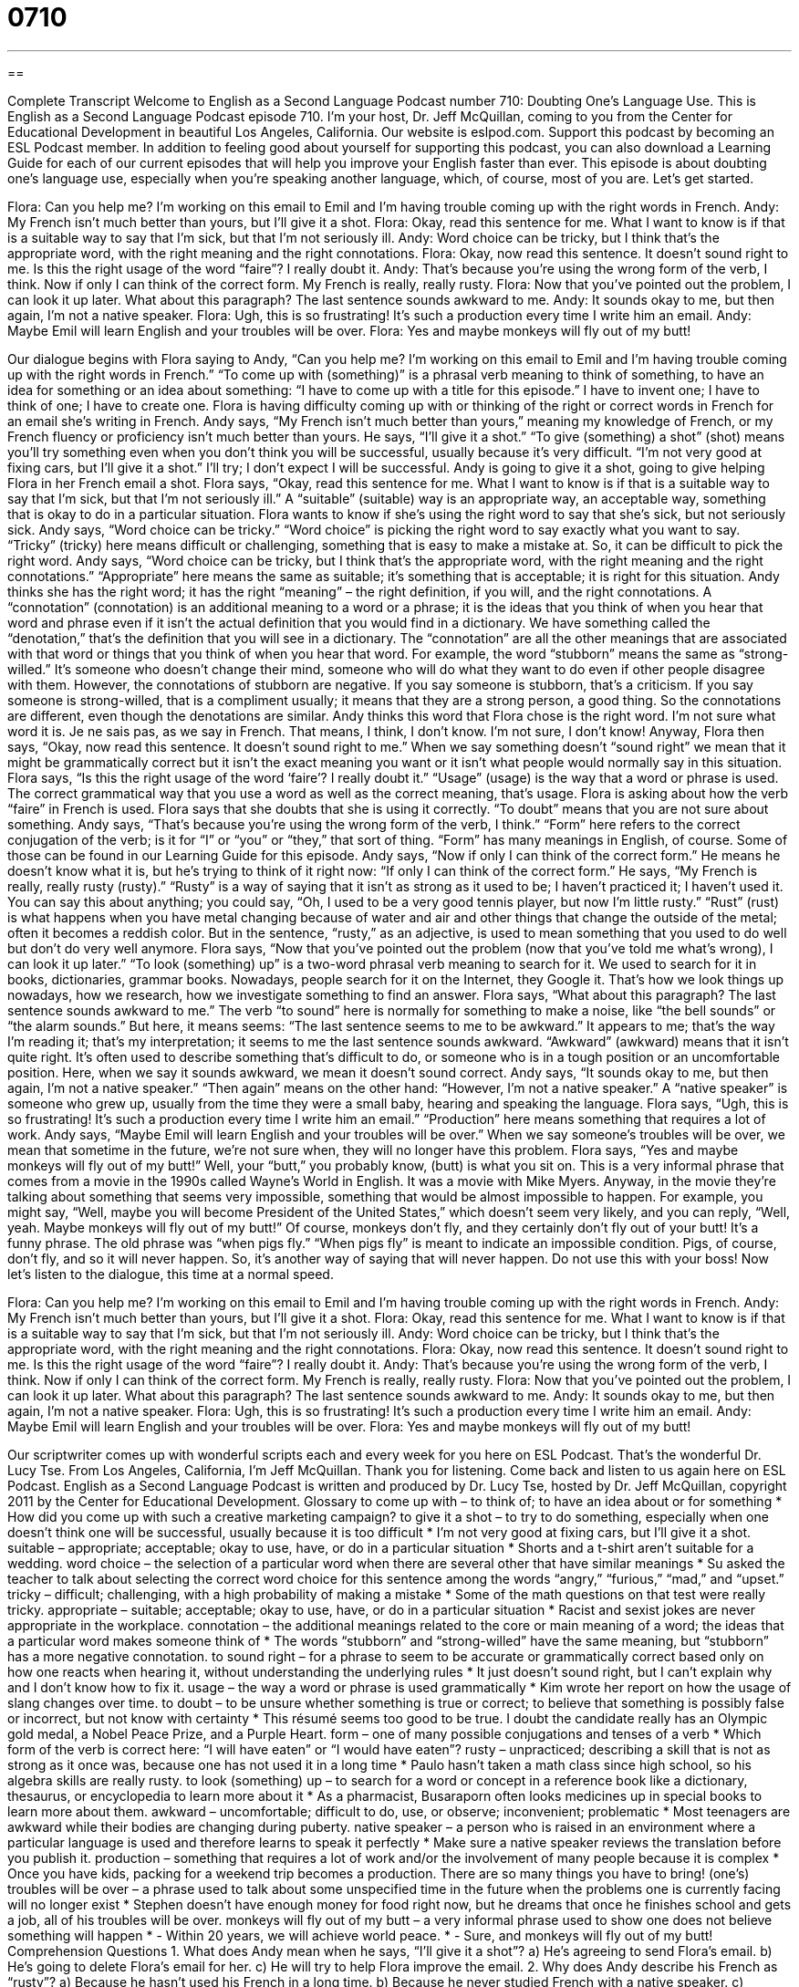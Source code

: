 = 0710
:toc: left
:toclevels: 3
:sectnums:
:stylesheet: ../../../myAdocCss.css

'''

== 

Complete Transcript
Welcome to English as a Second Language Podcast number 710: Doubting One’s Language Use.
This is English as a Second Language Podcast episode 710. I’m your host, Dr. Jeff McQuillan, coming to you from the Center for Educational Development in beautiful Los Angeles, California.
Our website is eslpod.com. Support this podcast by becoming an ESL Podcast member. In addition to feeling good about yourself for supporting this podcast, you can also download a Learning Guide for each of our current episodes that will help you improve your English faster than ever.
This episode is about doubting one’s language use, especially when you’re speaking another language, which, of course, most of you are. Let’s get started.
[start of dialogue]
Flora: Can you help me? I’m working on this email to Emil and I’m having trouble coming up with the right words in French.
Andy: My French isn’t much better than yours, but I’ll give it a shot.
Flora: Okay, read this sentence for me. What I want to know is if that is a suitable way to say that I’m sick, but that I’m not seriously ill.
Andy: Word choice can be tricky, but I think that’s the appropriate word, with the right meaning and the right connotations.
Flora: Okay, now read this sentence. It doesn’t sound right to me. Is this the right usage of the word “faire”? I really doubt it.
Andy: That’s because you’re using the wrong form of the verb, I think. Now if only I can think of the correct form. My French is really, really rusty.
Flora: Now that you’ve pointed out the problem, I can look it up later. What about this paragraph? The last sentence sounds awkward to me.
Andy: It sounds okay to me, but then again, I’m not a native speaker.
Flora: Ugh, this is so frustrating! It’s such a production every time I write him an email.
Andy: Maybe Emil will learn English and your troubles will be over.
Flora: Yes and maybe monkeys will fly out of my butt!
[end of dialogue]
Our dialogue begins with Flora saying to Andy, “Can you help me? I’m working on this email to Emil and I’m having trouble coming up with the right words in French.” “To come up with (something)” is a phrasal verb meaning to think of something, to have an idea for something or an idea about something: “I have to come up with a title for this episode.” I have to invent one; I have to think of one; I have to create one. Flora is having difficulty coming up with or thinking of the right or correct words in French for an email she’s writing in French.
Andy says, “My French isn’t much better than yours,” meaning my knowledge of French, or my French fluency or proficiency isn’t much better than yours. He says, “I’ll give it a shot.” “To give (something) a shot” (shot) means you’ll try something even when you don’t think you will be successful, usually because it’s very difficult. “I’m not very good at fixing cars, but I’ll give it a shot.” I’ll try; I don’t expect I will be successful. Andy is going to give it a shot, going to give helping Flora in her French email a shot.
Flora says, “Okay, read this sentence for me. What I want to know is if that is a suitable way to say that I’m sick, but that I’m not seriously ill.” A “suitable” (suitable) way is an appropriate way, an acceptable way, something that is okay to do in a particular situation. Flora wants to know if she’s using the right word to say that she’s sick, but not seriously sick.
Andy says, “Word choice can be tricky.” “Word choice” is picking the right word to say exactly what you want to say. “Tricky” (tricky) here means difficult or challenging, something that is easy to make a mistake at. So, it can be difficult to pick the right word. Andy says, “Word choice can be tricky, but I think that’s the appropriate word, with the right meaning and the right connotations.” “Appropriate” here means the same as suitable; it’s something that is acceptable; it is right for this situation. Andy thinks she has the right word; it has the right “meaning” – the right definition, if you will, and the right connotations. A “connotation” (connotation) is an additional meaning to a word or a phrase; it is the ideas that you think of when you hear that word and phrase even if it isn’t the actual definition that you would find in a dictionary. We have something called the “denotation,” that’s the definition that you will see in a dictionary. The “connotation” are all the other meanings that are associated with that word or things that you think of when you hear that word. For example, the word “stubborn” means the same as “strong-willed.” It’s someone who doesn’t change their mind, someone who will do what they want to do even if other people disagree with them. However, the connotations of stubborn are negative. If you say someone is stubborn, that’s a criticism. If you say someone is strong-willed, that is a compliment usually; it means that they are a strong person, a good thing. So the connotations are different, even though the denotations are similar.
Andy thinks this word that Flora chose is the right word. I’m not sure what word it is. Je ne sais pas, as we say in French. That means, I think, I don’t know. I’m not sure, I don’t know! Anyway, Flora then says, “Okay, now read this sentence. It doesn’t sound right to me.” When we say something doesn’t “sound right” we mean that it might be grammatically correct but it isn’t the exact meaning you want or it isn’t what people would normally say in this situation. Flora says, “Is this the right usage of the word ‘faire’? I really doubt it.” “Usage” (usage) is the way that a word or phrase is used. The correct grammatical way that you use a word as well as the correct meaning, that’s usage. Flora is asking about how the verb “faire” in French is used. Flora says that she doubts that she is using it correctly. “To doubt” means that you are not sure about something.
Andy says, “That’s because you’re using the wrong form of the verb, I think.” “Form” here refers to the correct conjugation of the verb; is it for “I” or “you” or “they,” that sort of thing. “Form” has many meanings in English, of course. Some of those can be found in our Learning Guide for this episode. Andy says, “Now if only I can think of the correct form.” He means he doesn’t know what it is, but he’s trying to think of it right now: “If only I can think of the correct form.” He says, “My French is really, really rusty (rusty).” “Rusty” is a way of saying that it isn’t as strong as it used to be; I haven’t practiced it; I haven’t used it. You can say this about anything; you could say, “Oh, I used to be a very good tennis player, but now I’m little rusty.” “Rust” (rust) is what happens when you have metal changing because of water and air and other things that change the outside of the metal; often it becomes a reddish color. But in the sentence, “rusty,” as an adjective, is used to mean something that you used to do well but don’t do very well anymore.
Flora says, “Now that you’ve pointed out the problem (now that you’ve told me what’s wrong), I can look it up later.” “To look (something) up” is a two-word phrasal verb meaning to search for it. We used to search for it in books, dictionaries, grammar books. Nowadays, people search for it on the Internet, they Google it. That’s how we look things up nowadays, how we research, how we investigate something to find an answer. Flora says, “What about this paragraph? The last sentence sounds awkward to me.” The verb “to sound” here is normally for something to make a noise, like “the bell sounds” or “the alarm sounds.” But here, it means seems: “The last sentence seems to me to be awkward.” It appears to me; that’s the way I’m reading it; that’s my interpretation; it seems to me the last sentence sounds awkward. “Awkward” (awkward) means that it isn’t quite right. It’s often used to describe something that’s difficult to do, or someone who is in a tough position or an uncomfortable position. Here, when we say it sounds awkward, we mean it doesn’t sound correct.
Andy says, “It sounds okay to me, but then again, I’m not a native speaker.” “Then again” means on the other hand: “However, I’m not a native speaker.” A “native speaker” is someone who grew up, usually from the time they were a small baby, hearing and speaking the language.
Flora says, “Ugh, this is so frustrating! It’s such a production every time I write him an email.” “Production” here means something that requires a lot of work. Andy says, “Maybe Emil will learn English and your troubles will be over.” When we say someone’s troubles will be over, we mean that sometime in the future, we’re not sure when, they will no longer have this problem. Flora says, “Yes and maybe monkeys will fly out of my butt!” Well, your “butt,” you probably know, (butt) is what you sit on. This is a very informal phrase that comes from a movie in the 1990s called Wayne’s World in English. It was a movie with Mike Myers. Anyway, in the movie they’re talking about something that seems very impossible, something that would be almost impossible to happen. For example, you might say, “Well, maybe you will become President of the United States,” which doesn’t seem very likely, and you can reply, “Well, yeah. Maybe monkeys will fly out of my butt!” Of course, monkeys don’t fly, and they certainly don’t fly out of your butt! It’s a funny phrase. The old phrase was “when pigs fly.” “When pigs fly” is meant to indicate an impossible condition. Pigs, of course, don’t fly, and so it will never happen. So, it’s another way of saying that will never happen. Do not use this with your boss!
Now let’s listen to the dialogue, this time at a normal speed.
[start of dialogue]
Flora: Can you help me? I’m working on this email to Emil and I’m having trouble coming up with the right words in French.
Andy: My French isn’t much better than yours, but I’ll give it a shot.
Flora: Okay, read this sentence for me. What I want to know is if that is a suitable way to say that I’m sick, but that I’m not seriously ill.
Andy: Word choice can be tricky, but I think that’s the appropriate word, with the right meaning and the right connotations.
Flora: Okay, now read this sentence. It doesn’t sound right to me. Is this the right usage of the word “faire”? I really doubt it.
Andy: That’s because you’re using the wrong form of the verb, I think. Now if only I can think of the correct form. My French is really, really rusty.
Flora: Now that you’ve pointed out the problem, I can look it up later. What about this paragraph? The last sentence sounds awkward to me.
Andy: It sounds okay to me, but then again, I’m not a native speaker.
Flora: Ugh, this is so frustrating! It’s such a production every time I write him an email.
Andy: Maybe Emil will learn English and your troubles will be over.
Flora: Yes and maybe monkeys will fly out of my butt!
[end of dialogue]
Our scriptwriter comes up with wonderful scripts each and every week for you here on ESL Podcast. That’s the wonderful Dr. Lucy Tse.
From Los Angeles, California, I’m Jeff McQuillan. Thank you for listening. Come back and listen to us again here on ESL Podcast.
English as a Second Language Podcast is written and produced by Dr. Lucy Tse, hosted by Dr. Jeff McQuillan, copyright 2011 by the Center for Educational Development.
Glossary
to come up with – to think of; to have an idea about or for something
* How did you come up with such a creative marketing campaign?
to give it a shot – to try to do something, especially when one doesn’t think one will be successful, usually because it is too difficult
* I’m not very good at fixing cars, but I’ll give it a shot.
suitable – appropriate; acceptable; okay to use, have, or do in a particular situation
* Shorts and a t-shirt aren’t suitable for a wedding.
word choice – the selection of a particular word when there are several other that have similar meanings
* Su asked the teacher to talk about selecting the correct word choice for this sentence among the words “angry,” “furious,” “mad,” and “upset.”
tricky – difficult; challenging, with a high probability of making a mistake
* Some of the math questions on that test were really tricky.
appropriate – suitable; acceptable; okay to use, have, or do in a particular situation
* Racist and sexist jokes are never appropriate in the workplace.
connotation – the additional meanings related to the core or main meaning of a word; the ideas that a particular word makes someone think of
* The words “stubborn” and “strong-willed” have the same meaning, but “stubborn” has a more negative connotation.
to sound right – for a phrase to seem to be accurate or grammatically correct based only on how one reacts when hearing it, without understanding the underlying rules
* It just doesn’t sound right, but I can’t explain why and I don’t know how to fix it.
usage – the way a word or phrase is used grammatically
* Kim wrote her report on how the usage of slang changes over time.
to doubt – to be unsure whether something is true or correct; to believe that something is possibly false or incorrect, but not know with certainty
* This résumé seems too good to be true. I doubt the candidate really has an Olympic gold medal, a Nobel Peace Prize, and a Purple Heart.
form – one of many possible conjugations and tenses of a verb
* Which form of the verb is correct here: “I will have eaten” or “I would have eaten”?
rusty – unpracticed; describing a skill that is not as strong as it once was, because one has not used it in a long time
* Paulo hasn’t taken a math class since high school, so his algebra skills are really rusty.
to look (something) up – to search for a word or concept in a reference book like a dictionary, thesaurus, or encyclopedia to learn more about it
* As a pharmacist, Busaraporn often looks medicines up in special books to learn more about them.
awkward – uncomfortable; difficult to do, use, or observe; inconvenient; problematic
* Most teenagers are awkward while their bodies are changing during puberty.
native speaker – a person who is raised in an environment where a particular language is used and therefore learns to speak it perfectly
* Make sure a native speaker reviews the translation before you publish it.
production – something that requires a lot of work and/or the involvement of many people because it is complex
* Once you have kids, packing for a weekend trip becomes a production. There are so many things you have to bring!
(one’s) troubles will be over – a phrase used to talk about some unspecified time in the future when the problems one is currently facing will no longer exist
* Stephen doesn’t have enough money for food right now, but he dreams that once he finishes school and gets a job, all of his troubles will be over.
monkeys will fly out of my butt – a very informal phrase used to show one does not believe something will happen
* - Within 20 years, we will achieve world peace.
* - Sure, and monkeys will fly out of my butt!
Comprehension Questions
1. What does Andy mean when he says, “I’ll give it a shot”?
a) He’s agreeing to send Flora’s email.
b) He’s going to delete Flora’s email for her.
c) He will try to help Flora improve the email.
2. Why does Andy describe his French as “rusty”?
a) Because he hasn’t used his French in a long time.
b) Because he never studied French with a native speaker.
c) Because he only knows colloquial French with a lot of slang.
Answers at bottom.
What Else Does It Mean?
to give (something) a shot
The phrase “to give (something) a shot,” in this podcast, means to try to do something, especially when one doesn’t think one will be successful, usually because it is too difficult: “This recipe seems really hard, but we’ll give it a shot.” The phrase “to give (something) one’s best shot” means to work as hard as one can to do something difficult: “I doubt we can clean the house in just four hours, but let’s give it our best shot.” The phrase “a long shot” refers to something that is unlikely to succeed: “Yolanda is going to apply for the job, even though she knows it’s a long shot.” Finally, the phrase “a shot in the dark” refers to a guess made without any actual knowledge about the topic: “If you don’t know the answer to a question on the test, at least take a shot in the dark.”
form
In this podcast, the word “form” means one of many possible conjugations and tenses of a verb: “Why do so many verbs have irregular forms?” A “form” is often a piece of paper that requests information, usually as part of an application: “Just fill out this form and pay $40, and then we’ll give you your new driver’s license.” The phrase “to take form” means to begin to have a certain shape and begin to be established: “When the construction crew started working across from our home, it was interesting to watch the building take form over time.” Finally, the phrase “true to form” refers to someone who is doing what one expects of him or her, often a negative thing: “True to form, Gretl refused to share her cookies with anyone else. She has always been very selfish.”
Culture Note
Idioms Related to Monkeys
Modern American English has many idioms and sayings that seem to refer to monkeys. Today’s dialogue used “monkeys will fly out of my butt,” but there are other monkey-related phrases that are even more common.
For example, Americans sometimes talk about “monkeying around,” which means to behave foolishly, doing things that are unimportant, “pointless” (without a purpose), and silly. Sometimes parents tell their children, “Stop monkeying around before someone gets hurt!” People can also refer to children as “monkeys,” especially if they are very active and curious: “What are you doing, little monkey?”
The phrase “monkey business” refers to actions or behaviors that are wrong, not honest, and hidden. One could say, “Why are so many politicians involved in monkey business?” Or, “The reporter is trying to investigate some of the monkey business that happens on Wall Street.”
The phrase “monkey see, monkey do,” is used to talk about how children end up doing what they observe, not what they are told to do: “If you really want your children to eat healthy foods, you need to stop eating so much “junk food” (food with little or no nutritional value). Monkey see, monkey do.”
The phrase “more fun than a “barrel” (a large, wooden container used to store wine and other liquids) of monkeys” describes something that is very enjoyable: “Going to Disneyland was more fun than a barrel of monkeys!”
Finally, the phrase “a monkey on (one’s) back” refers to a serious problem that makes one’s life more difficult. For example, the “IRS” (Internal Revenue Service; tax-collection agency) could be a monkey on your back during an “audit” (an examination of financial papers).
Comprehension Answers
1 - c
2 - a